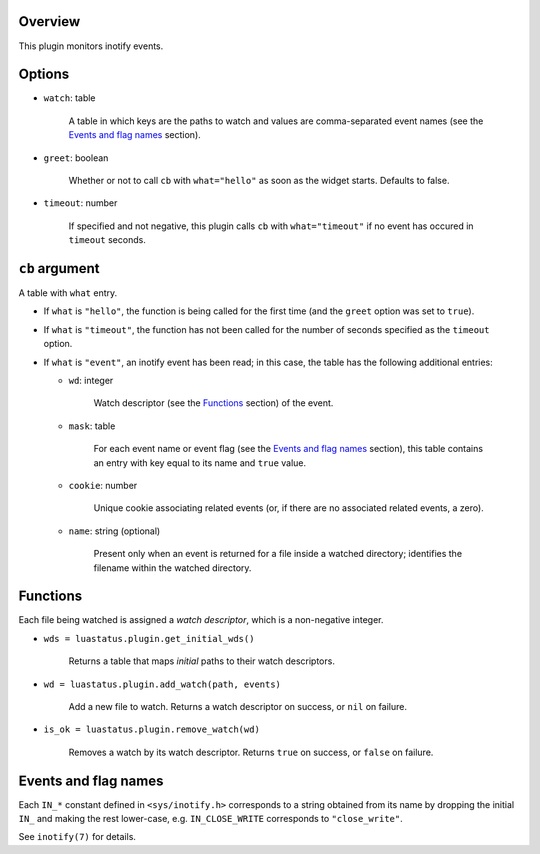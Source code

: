 .. :X-man-page-only: luastatus-plugin-inotify
.. :X-man-page-only: ########################
.. :X-man-page-only:
.. :X-man-page-only: ############################
.. :X-man-page-only: inotify plugin for luastatus
.. :X-man-page-only: ############################
.. :X-man-page-only:
.. :X-man-page-only: :Copyright: LGPLv3
.. :X-man-page-only: :Manual section: 7

Overview
========
This plugin monitors inotify events.

Options
=======
* ``watch``: table

    A table in which keys are the paths to watch and values are comma-separated event names (see the
    `Events and flag names`_ section).

* ``greet``: boolean

    Whether or not to call ``cb`` with ``what="hello"`` as soon as the widget starts. Defaults to
    false.

* ``timeout``: number

    If specified and not negative, this plugin calls ``cb`` with ``what="timeout"`` if no event has
    occured in ``timeout`` seconds.

``cb`` argument
===============
A table with ``what`` entry.

* If ``what`` is ``"hello"``, the function is being called for the first time (and the ``greet``
  option was set to ``true``).

* If ``what`` is ``"timeout"``, the function has not been called for the number of seconds specified
  as the ``timeout`` option.

* If ``what`` is ``"event"``, an inotify event has been read; in this case, the table has the
  following additional entries:

  - ``wd``: integer

      Watch descriptor (see the `Functions`_ section) of the event.

  - ``mask``: table

      For each event name or event flag (see the `Events and flag names`_ section), this table
      contains an entry with key equal to its name and ``true`` value.

  - ``cookie``: number

      Unique cookie associating related events (or, if there are no associated related events, a
      zero).

  - ``name``: string (optional)

      Present only when an event is returned for a file inside a watched directory; identifies the
      filename within the watched directory.

Functions
=========
Each file being watched is assigned a *watch descriptor*, which is a non-negative integer.

* ``wds = luastatus.plugin.get_initial_wds()``

    Returns a table that maps *initial* paths to their watch descriptors.

* ``wd = luastatus.plugin.add_watch(path, events)``

    Add a new file to watch. Returns a watch descriptor on success, or ``nil`` on failure.

* ``is_ok = luastatus.plugin.remove_watch(wd)``

    Removes a watch by its watch descriptor. Returns ``true`` on success, or ``false`` on failure.

Events and flag names
=====================
Each ``IN_*`` constant defined in ``<sys/inotify.h>`` corresponds to a string obtained from its name
by dropping the initial ``IN_`` and making the rest lower-case, e.g. ``IN_CLOSE_WRITE`` corresponds
to ``"close_write"``.

See ``inotify(7)`` for details.

